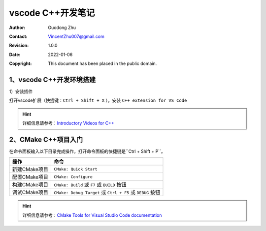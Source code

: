 =====================
vscode C++开发笔记
=====================
:Author: Guodong Zhu
:Contact: VincentZhu007@gmail.com
:Revision: 1.0.0
:Date: 2022-01-06
:Copyright: This document has been placed in the public domain.

1、vscode C++开发环境搭建
==============================

1）安装插件

打开vscode扩展（快捷键：``Ctrl + Shift + X`` ），安装 ``C++ extension for VS Code``

.. image:: images/cpp-extension.png
    :alt: cpp-extension
    :align: center

.. hint::
    详细信息请参考：`Introductory Videos for C++ <https://code.visualstudio.com/docs/cpp/introvideos-cpp>`_

2、CMake C++项目入门
==============================

在命令面板输入以下目录完成操作，打开命令面板的快捷键是``Ctrl + Shift + P``。

=========================== =================================================================================
操作                         命令
=========================== =================================================================================
新建CMake项目                ``CMake: Quick Start``
配置CMake项目                ``CMake: Configure``
构建CMake项目                ``CMake: Build`` 或 ``F7`` 或 ``BUILD`` 按钮
调试CMake项目                ``CMake: Debug Target`` 或 ``Ctrl + F5`` 或 ``DEBUG`` 按钮
=========================== =================================================================================

.. hint::
    详细信息请参考：`CMake Tools for Visual Studio Code documentation <https://github.com/microsoft/vscode-cmake-tools/blob/main/docs/README.md>`_

